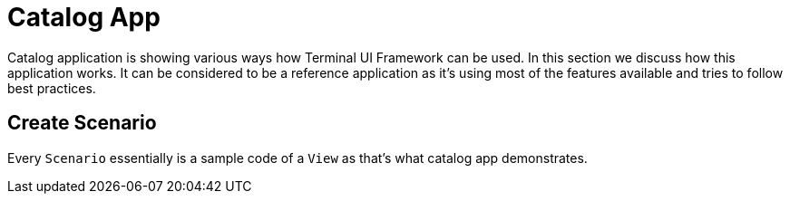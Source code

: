 [#appendix-tui-catalog]
= Catalog App
:page-section-summary-toc: 1

ifndef::snippets[:snippets: ../../test/java/org/springframework/shell/docs]

Catalog application is showing various ways how Terminal UI Framework can be used.
In this section we discuss how this application works. It can be considered to be
a reference application as it's using most of the features available and tries
to follow best practices.

[[create-scenario]]
== Create Scenario
Every `Scenario` essentially is a sample code of a `View` as that's what catalog
app demonstrates.
